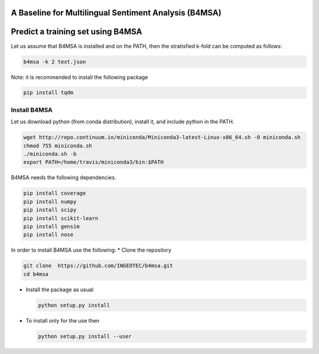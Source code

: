 |Build Status|

|Coverage Status|

A Baseline for Multilingual Sentiment Analysis (B4MSA)
======================================================

Predict a training set using B4MSA
==================================

Let us assume that B4MSA is installed and on the PATH, then the
stratisfied k-fold can be computed as follows:

.. code:: bash

    b4msa -k 2 text.json

Note: it is recommended to install the following package

.. code:: bash

    pip install tqdm

Install B4MSA
-------------

Let us download python (from conda distribution), install it, and
include python in the PATH.

.. code:: bash

    wget http://repo.continuum.io/miniconda/Miniconda3-latest-Linux-x86_64.sh -O miniconda.sh
    chmod 755 miniconda.sh
    ./miniconda.sh -b
    export PATH=/home/travis/miniconda3/bin:$PATH

B4MSA needs the following dependencies.

.. code:: bash

    pip install coverage
    pip install numpy
    pip install scipy
    pip install scikit-learn
    pip install gensim
    pip install nose

In order to install B4MSA use the following: \* Clone the repository

.. code:: bash

    git clone  https://github.com/INGEOTEC/b4msa.git
    cd b4msa

-  Install the package as usual

   .. code:: bash

       python setup.py install

-  To install only for the use then

   .. code:: bash

       python setup.py install --user

.. |Build Status| image:: https://travis-ci.org/INGEOTEC/b4msa.svg?branch=master
   :target: https://travis-ci.org/INGEOTEC/b4msa
.. |Coverage Status| image:: https://coveralls.io/repos/github/INGEOTEC/b4msa/badge.svg?branch=master
   :target: https://coveralls.io/github/INGEOTEC/b4msa?branch=master
